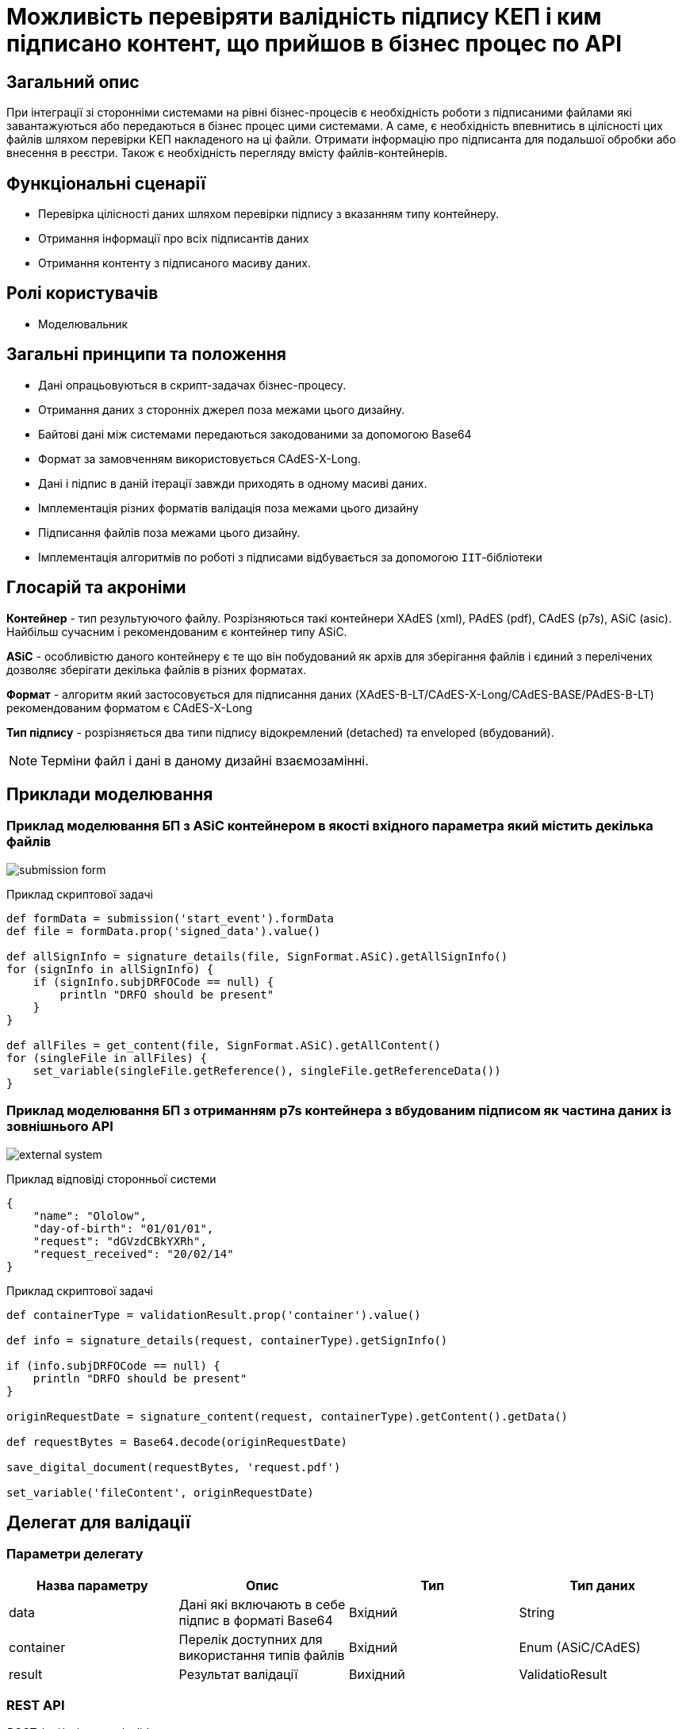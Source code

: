 = Можливість перевіряти валідність підпису КЕП і ким підписано контент, що прийшов в бізнес процес по API

== Загальний опис


При інтеграції зі сторонніми системами на рівні бізнес-процесів є необхідність роботи з підписаними файлами які завантажуються або передаються в бізнес процес цими системами.
А саме, є необхідність впевнитись в цілісності цих файлів шляхом перевірки КЕП накладеного на ці файли. Отримати інформацію про підписанта для подальшої обробки або внесення в реєстри. Також є необхідність перегляду вмісту файлів-контейнерів.

== Функціональні сценарії

* Перевірка цілісності даних шляхом перевірки підпису з вказанням типу контейнеру.
* Отримання інформації про всіх підписантів даних
* Отримання контенту з підписаного масиву даних.

== Ролі користувачів

* Моделювальник

== Загальні принципи та положення

* Дані опрацьовуються в скрипт-задачах бізнес-процесу.
* Отримання даних з сторонніх джерел поза межами цього дизайну.
* Байтові дані між системами передаються закодованими за допомогою Base64
* Формат за замовченням  використовується CAdES-X-Long.
* Дані і підпис в даній ітерації завжди приходять в одному масиві даних.
* Імплементація різних форматів валідація поза межами цього дизайну
* Підписання файлів поза межами цього дизайну.
* Імплементація алгоритмів по роботі з підписами відбувається за допомогою `ІІТ`-бібліотеки

== Глосарій та акроніми

*Контейнер* - тип результуючого файлу. Розрізняються такі контейнери XAdES (xml), PAdES (pdf), CAdES (p7s),  ASiC (asic). Найбільш сучасним і рекомендованим  є контейнер типу ASiC. +

*ASiC* - особливістю даного контейнеру є те що він побудований як архів для зберігання файлів і єдиний з перелічених дозволяє зберігати декілька файлів в різних форматах. +

*Формат* - алгоритм який застосовується для підписання даних (XAdES-B-LT/CAdES-X-Long/CAdES-BASE/PAdES-B-LT) рекомендованим форматом є CAdES-X-Long +

*Тип підпису* - розрізняється два типи підпису відокремлений (detached) та enveloped (вбудований). +

[NOTE]
Терміни файл і дані в даному дизайні взаємозамінні.


== Приклади моделювання

=== Приклад моделювання БП з ASiC контейнером в якості вхідного параметра який містить декілька файлів

image:architecture/registry/administrative/regulation-management/platform-evolution/sign-validation/submission_form.png[]

.Приклад скриптової задачі
[source, groovy]
----
def formData = submission('start_event').formData
def file = formData.prop('signed_data').value()

def allSignInfo = signature_details(file, SignFormat.ASiC).getAllSignInfo()
for (signInfo in allSignInfo) {
    if (signInfo.subjDRFOCode == null) {
        println "DRFO should be present"
    }
}

def allFiles = get_content(file, SignFormat.ASiC).getAllContent()
for (singleFile in allFiles) {
    set_variable(singleFile.getReference(), singleFile.getReferenceData())
}

----

=== Приклад моделювання БП з отриманням p7s контейнера з вбудованим підписом як частина даних із зовнішнього API

image:architecture/registry/administrative/regulation-management/platform-evolution/sign-validation/external_system.png[]

.Приклад відповіді сторонньої системи
[source, json]
----
{
    "name": "Ololow",
    "day-of-birth": "01/01/01",
    "request": "dGVzdCBkYXRh",
    "request_received": "20/02/14"
}
----

.Приклад скриптової задачі
[source, groovy]
----

def containerType = validationResult.prop('container').value()

def info = signature_details(request, containerType).getSignInfo()

if (info.subjDRFOCode == null) {
    println "DRFO should be present"
}

originRequestDate = signature_content(request, containerType).getContent().getData()

def requestBytes = Base64.decode(originRequestDate)

save_digital_document(requestBytes, 'request.pdf')

set_variable('fileContent', originRequestDate)
----



== Делегат для валідації

=== Параметри делегату
|===
|Назва параметру |Опис |Тип |Тип даних

|data
|Дані які включають в себе підпис в форматі Base64
|Вхідний
|String

|container
|Перелік доступних для використання типів файлів
|Вхідний
|Enum (ASiC/CAdES)

|result
|Результат валідації
|Вихідний
|ValidatioResult
|===

=== REST API

_POST /api/esignature/validate_

.Приклад тіла запиту
[source,json]
----
{
  "data": "dGVzdCBkYXRh",
  "container": "CAdES/ASiC/XdES/..."
}
----

.Структура тіла відповіді
|===
|Json Path|Тип|Опис

|*$result.isValid*
|boolean
|Результат перевірки даних
|*$result.container*
|String
|Тип контейнеру
|*$.error.code*
|String
|Відповідний код статусу
|*$.error.message*
|String
|Деталі та опис помилки
|*$.error.localizedMessage*
|String
|Локалізовані деталі та опис помилки
|===

=== Низькорівневий дизайн

Для валідації підписів ASiC контейнерів відбувається отримання кількості підписантів за допомогою `EndUser::ASiCGetSignsCount(base64Data)`, а далі перевіряється валідність кожного `EndUser::ASiCVerify(index, base64Data)`

Для CAdES використовується `EndUser::VerifyInternal(base64Data)`


== signature_details(<string|data>, <enum|dataFormat>)

=== JUEL функція
|===
|Назва параметру |Опис |Тип |Тип даних

|data
|Дані які включають в себе підпис в форматі Base64
|Вхідний
|String

|container
|Перелік доступних для використання типів файлів
|Вхідний
|Enum (ASiC/CAdES)

|signInfo
|Деталі про підпис
|Вихідний
|SignatureInfo
|===


.Структури для отримання контенту в БП
[plantuml]
----
class SignatureInfo {
- List<SignDetails> data
+ SignDetails getSignInfo()
+ List<SignDetails> getAllSignInfo()
}

----
.Структура SignDetails
|===
|Json Path|Тип|Опис

|*issuer*
|String
|Видавець сертифікату
|*issuerCN*
|String
|Назва видавця сертифікату
|*serial*
|String
|Серійний номер сертифікату
|*subject*
|String
|Загальна інформація про власника сертифікату
|*subjCN*
|String
|Ім’я власника сертифікату
|*subjOrg*
|String
|Організація власника сертифікату
|*subjOrgUnit*
|String
|Підрозділ власника сертифікату
|*subjTitle*
|String
|Посада власника сертифікату
|*subjState*
|String
|Регіон/область власника сертифікату
|*subjLocality*
|String
|Локаль підписанта
|*subjFullName*
|String
|ПІБ підписанта
|*subjAddress*
|String
|Адреса підписанта
|*subjPhone*
|String
|Телефон підписанта
|*subjDNS*
|String
|DNS-ім'я чи інше технічного засобу
|*subjEDRPOUCode*
|String
|ЄДРПОУ підписанта
|*subjDRFOCode*
|String
|ДРФО підписанта
|===

=== REST API

_POST /api/esignature/info_

.Приклад тіла запиту
[source,json]
----
{
  "data": "dGVzdCBkYXRh",
  "container": "CAdES/ASiC/XdES/..."
}
----

.Структура тіла відповіді
|===
|Json Path|Тип|Опис

|*$.info[]*
|array[SignatureInfo]
|Масив даних що містить в себе деталі про кожен підпис
|*$.error.code*
|String
|Відповідний код статусу
|*$.error.message*
|String
|Деталі та опис помилки
|*$.error.localizedMessage*
|String
|Локалізований опис
|===

=== Низькорівневий дизайн

Для даних у форматі ASiC передбачено можливість накладання декількох підписів, тому при отриманні інформації про підпис, повертається масив з деталями про кожен накладений на дані підпис.

.Приклад логіки валідації ASiC
[source, java]
----
IntStream.rangeClosed(0, endUser.ASiCGetSignsCount(data))
                .mapToObj(index -> endUser.ASiCVerify(index, data))
                .collect(Collectors.toList());
----

Для даних в форматі CAdES використовується `EndUser::VerifyInternal(base64Data)` та повертається деталі з об'єкту `EndUserSignInfo` як єдиний елемент в масиві.

== signature_content((<string|data>, <enum|dataFormat>)

=== JUEL функція

|===
|Назва параметру |Опис |Тип |Тип даних

|data
|Дані які включають в себе підпис в форматі Base64
|Вхідний
|String

|container
|Перелік доступних для використання типів файлів
|Вхідний
|Enum (ASiC/CAdES)

|response
|Обʼєкт з даними
|Вихідний
|SignData
|===

.Структури для отримання контенту в БП
[plantuml]
----
class SignData {
- List<Content> data
+ Content getContent()
+ List<Content> getAllContent()
}

class Content {
- String data
+ String getData() //Base64 string
}
----

=== REST API

_POST /api/esignature/content_

.Приклад тіла запиту
[source,json]
----
{
  "data": "dGVzdCBkYXRh",
  "container": "CAdES/ASiC/XdES/..."
}
----

.Структура тіла відповіді
|===
|Json Path|Тип|Опис

|*$.content[]*
|array[Content]
|Вміст контейнеру
|*$.error.code*
|String
|Відповідний код статусу
|*$.error.message*
|String
|Деталі та опис помилки
|*$.error.localizedMessage*
|String
|Локалізовані деталі та опис помилки
|===

=== Низькорівневий дизайн

Для ASiC контейнеру отримання переліку всіх файлів в контенйері відбувається за допомогою `EndUser::ASiCGetSignReferences(index, base64Data)` для кожного індексу, а отримання контенту за допомогою `EndUser::ASiCGetReference(reference)`

Для CAdES контейнерів дані є частина вихідного параметру `EndUser::VerifyInternal(base64Data)::GetData()`

== Оновлення бібліотеки ІІТ

1. Криптобібліотека надається у вигляді посилання на архів
https://iit.com.ua/download/EUSignCP-Java-20230629.zip
2. Архів з бібліотекою складається з папок
- Documentation – актуальна документація для поточної версії криптобібліотеки;
- Modules та\або Installs – актуальні модулі та\або інсталяційні пакети поточної версії криптобібліотеки;
- Usage – актуального прикладу використання криптобібліотеки.
Документація складається з настанови для системного програміста (містить загальну інформацію по бібліотеці: як підключати, налаштовувати та використовувати бібліотеку) та додатку (містить опис функцій та параметрів).

3. Оновлення, що містять не критичні доопрацювання, надаються за запитом на пошту supp@iit.com.ua (в листі треба вказати номер діючого договору тех. підтримки).
Про критичні оновлення інформуємо листом на пошту, яка вказана в контактах для організації

== Високорівневий план розробки

== Технічні експертизи

* BE (java)

== План розробки

* Оновлення бібліотеки ІІТ
* Розширення DSO відповідними точками інтеграції
* Створення делегату для валідації
* Додавання JUEL-функцій
* Додавання утілітарної функції для кодування і декодування Base64
* Розробка референтних прикладів
